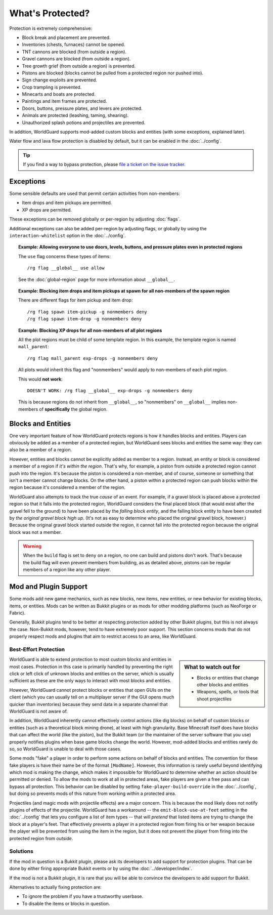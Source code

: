 =================
What's Protected?
=================

Protection is extremely comprehensive:

* Block break and placement are prevented.
* Inventories (chests, furnaces) cannot be opened.
* TNT cannons are blocked (from outside a region).
* Gravel cannons are blocked (from outside a region).
* Tree growth grief (from outside a region) is prevented.
* Pistons are blocked (blocks cannot be pulled from a protected region nor pushed into).
* Sign change exploits are prevented.
* Crop trampling is prevented.
* Minecarts and boats are protected.
* Paintings and item frames are protected.
* Doors, buttons, pressure plates, and levers are protected.
* Animals are protected (leashing, taming, shearing).
* Unauthorized splash potions and projectiles are prevented.

In addition, WorldGuard supports mod-added custom blocks and entities (with some exceptions, explained later).

Water flow and lava flow protection is disabled by default, but it can be enabled in the :doc:`../config`.

.. tip:: If you find a way to bypass protection, please `file a ticket on the issue tracker <https://github.com/EngineHub/WorldGuard/issues>`_.

Exceptions
==========

Some sensible defaults are used that permit certain activities from non-members:

* Item drops and item pickups are permitted.
* XP drops are permitted.

These exceptions can be removed globally or per-region by adjusting :doc:`flags`.

Additional exceptions can also be added per-region by adjusting flags, or globally by using the ``interaction-whitelist`` option in the :doc:`../config`.

.. topic:: Example: Allowing everyone to use doors, levels, buttons, and pressure plates even in protected regions

    The ``use`` flag concerns these types of items::

        /rg flag __global__ use allow

    See the :doc:`global-region` page for more information about ``__global__``.

.. topic:: Example: Blocking item drops and item pickups at spawn for all non-members of the spawn region

    There are different flags for item pickup and item drop::

        /rg flag spawn item-pickup -g nonmembers deny
        /rg flag spawn item-drop -g nonmembers deny

.. topic:: Example: Blocking XP drops for all non-members of all plot regions

    All the plot regions must be child of some template region. In this example, the template region is named ``mall_parent``::

        /rg flag mall_parent exp-drops -g nonmembers deny

    All plots would inherit this flag and "nonmembers" would apply to non-members of each plot region.

    This would **not work**::

        DOESN'T WORK: /rg flag __global__ exp-drops -g nonmembers deny

    This is because regions do not inherit from ``__global__``, so "nonmembers" on ``__global__`` implies non-members of **specifically** the global region.

Blocks and Entities
===================

One very important feature of how WorldGuard protects regions is how it handles blocks and entities. Players can obviously be added as a member of a protected region, but WorldGuard sees blocks and entities the same way: they can also be a member of a region.

However, entities and blocks cannot be explicitly added as member to a region. Instead, an entity or block is considered a member of a region if *it's within the region*. That's why, for example, a piston from outside a protected region cannot push into the region. It's because the piston is considered a non-member, and of course, someone or something that isn't a member cannot change blocks. On the other hand, a piston within a protected region can push blocks within the region because it's considered a member of the region.

WorldGuard also attempts to track the true *cause* of an event. For example, if a gravel block is placed above a protected region so that it falls into the protected region, WorldGuard considers the final placed block (that would exist after the gravel fell to the ground) to have been placed by the *falling block entity*, and the falling block entity to have been created by *the original gravel block high up*. (It's not as easy to determine who placed the original gravel block, however.) Because the original gravel block started outside the region, it cannot fall into the protected region because the original block was not a member.

.. warning::
    When the ``build`` flag is set to ``deny`` on a region, no one can build and pistons don't work. That's because the build flag will even prevent members from building, as as detailed above, pistons can be regular members of a region like any other player.

Mod and Plugin Support
======================

Some mods add new game mechanics, such as new blocks, new items, new entities, or new behavior for existing blocks, items, or entities. Mods can be written as Bukkit plugins or as mods for other modding platforms (such as NeoForge or Fabric).

Generally, Bukkit plugins tend to be better at respecting protection added by other Bukkit plugins, but this is not always the case. Non-Bukkit mods, however, tend to have extremely poor support. This section concerns mods that do not properly respect mods and plugins that aim to restrict access to an area, like WorldGuard.

Best-Effort Protection
~~~~~~~~~~~~~~~~~~~~~~

.. sidebar:: What to watch out for
    
    * Blocks or entities that change other blocks and entities
    * Weapons, spells, or tools that shoot projectiles

WorldGuard is able to extend protection to most custom blocks and entities in most cases. Protection in this case is primarily handled by preventing the right click or left click of unknown blocks and entities on the server, which is usually sufficient as these are the only ways to interact with most blocks and entities.

However, WorldGuard cannot protect blocks or entities that open GUIs on the client (which you can usually tell on a multiplayer server if the GUI opens much quicker than inventories) because they send data in a separate channel that WorldGuard is not aware of.

In addition, WorldGuard inherently cannot effectively control actions (like dig blocks) on behalf of custom blocks or entities (such as a theoretical block mining drone), at least with high granularity. Base Minecraft itself does have blocks that can affect the world (like the piston), but the Bukkit team (or the maintainer of the server software that you use) properly notifies plugins when base game blocks change the world. However, mod-added blocks and entities rarely do so, so WorldGuard is unable to deal with those cases.

Some mods "fake" a player in order to perform some actions on behalf of blocks and entities. The convention for these fake players is have their name be of the format ``[ModName]``. However, this information is rarely useful beyond identifying which mod is making the change, which makes it impossible for WorldGuard to determine whether an action should be permitted or denied. To allow the mods to work at all in protected areas, fake players are given a free pass and can bypass all protection. This behavior can be disabled by setting ``fake-player-build-override`` in the :doc:`../config`, but doing so prevents mods of this nature from working within a protected area.

Projectiles (and magic mods with projectile effects) are a major concern. This is because the mod likely does not notify plugins of effects of the projectile. WorldGuard has a workaround -- the ``emit-block-use-at-feet`` setting in the :doc:`../config` that lets you configure a list of item types -- that will *pretend* that listed items are trying to change the block at a player's feet. That effectively prevents a player *in* a protected region from firing his or her weapon because the player will be prevented from using the item in the region, but it does not prevent the player from firing into the protected region from *outside*.

Solutions
~~~~~~~~~

If the mod in question is a Bukkit plugin, please ask its developers to add support for protection plugins. That can be done by either firing appropriate Bukkit events or by using the :doc:`../developer/index`.

If the mod is not a Bukkit plugin, it is rare that you will be able to convince the developers to add support for Bukkit.

Alternatives to actually fixing protection are:

* To ignore the problem if you have a trustworthy userbase.
* To disable the items or blocks in question.
